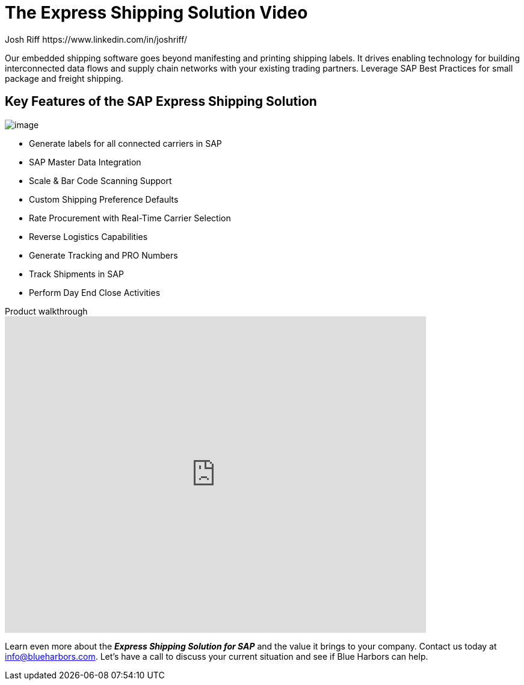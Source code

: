 = The Express Shipping Solution Video
Josh Riff https://www.linkedin.com/in/joshriff/
:showtitle:
:page-navtitle: Shipping Video
:page-excerpt: Video providing overview of parcel shipping software for SAP
:page-root: ../../../
:imagesdir: ../assets
:data-uri: // Embed images directly into the document by setting the data-uri document attribute.
:homepage: https://erp-parcel-shipping-extension.com/

+++
<script type="application/ld+json">
{
      "@context": "https://schema.org",
      "@type": "VideoObject",
      "@id": "https://blueharbors.com/xss/#video",
      "embedUrl": "https://www.youtube.com/embed/2aFaZnsOpYg",
      "thumbnailUrl": "http://img.youtube.com/vi/2aFaZnsOpYg/0.jpg",
      "name": "Integrated Shipping and Tracking Solution for SAP Video Object",
      "description": "Presentation of parcel shipping software for SAP. Generate labels for all connected carriers in SAP, SAP Master Data Integration, Scale and Bar Code Scanning Support, Custom Shipping Preference Defaults, Rate Procurement with Real-Time Carrier Selection, Reverse Logistics Capabilities, Tracking Number Creation, Track Shipments in SAP, Day End Close Activities",
      "contentUrl": "https://youtu.be/2aFaZnsOpYg",
      "publisher": {
         "@type": "Organization",
         "@id": "https://www.youtube.com/",
         "description": "Youtube",
         "logo": "https://www.youtube.com/yt/img/logo_1x.png",
         "name": "Youtube",
         "url": "https://www.youtube.com/"
      },
      "duration": "PT8M5S",
      "uploadDate": "2017-07-23",
      "about": {
         "@id": "https://blueharbors.com/xss/#Product"
      }
   }
</script>
+++

Our embedded shipping software goes beyond manifesting and printing shipping labels. It drives enabling technology for building interconnected data flows and supply chain networks with your existing trading partners. Leverage SAP Best Practices for small package and freight shipping.

== Key Features of the SAP Express Shipping Solution

image:trucks/truck-05.jpg[image]

* Generate labels for all connected carriers in SAP
* SAP Master Data Integration
* Scale & Bar Code Scanning Support
* Custom Shipping Preference Defaults
* Rate Procurement with Real-Time Carrier Selection
* Reverse Logistics Capabilities
* Generate Tracking and PRO Numbers
* Track Shipments in SAP
* Perform Day End Close Activities


.Product walkthrough
video::2aFaZnsOpYg[youtube, width=700, height=526]

Learn even more about the *_Express Shipping Solution for SAP_* and the value it brings to your company. Contact us today at info@blueharbors.com.  Let's have a call to discuss your current situation and see if Blue Harbors can help.

